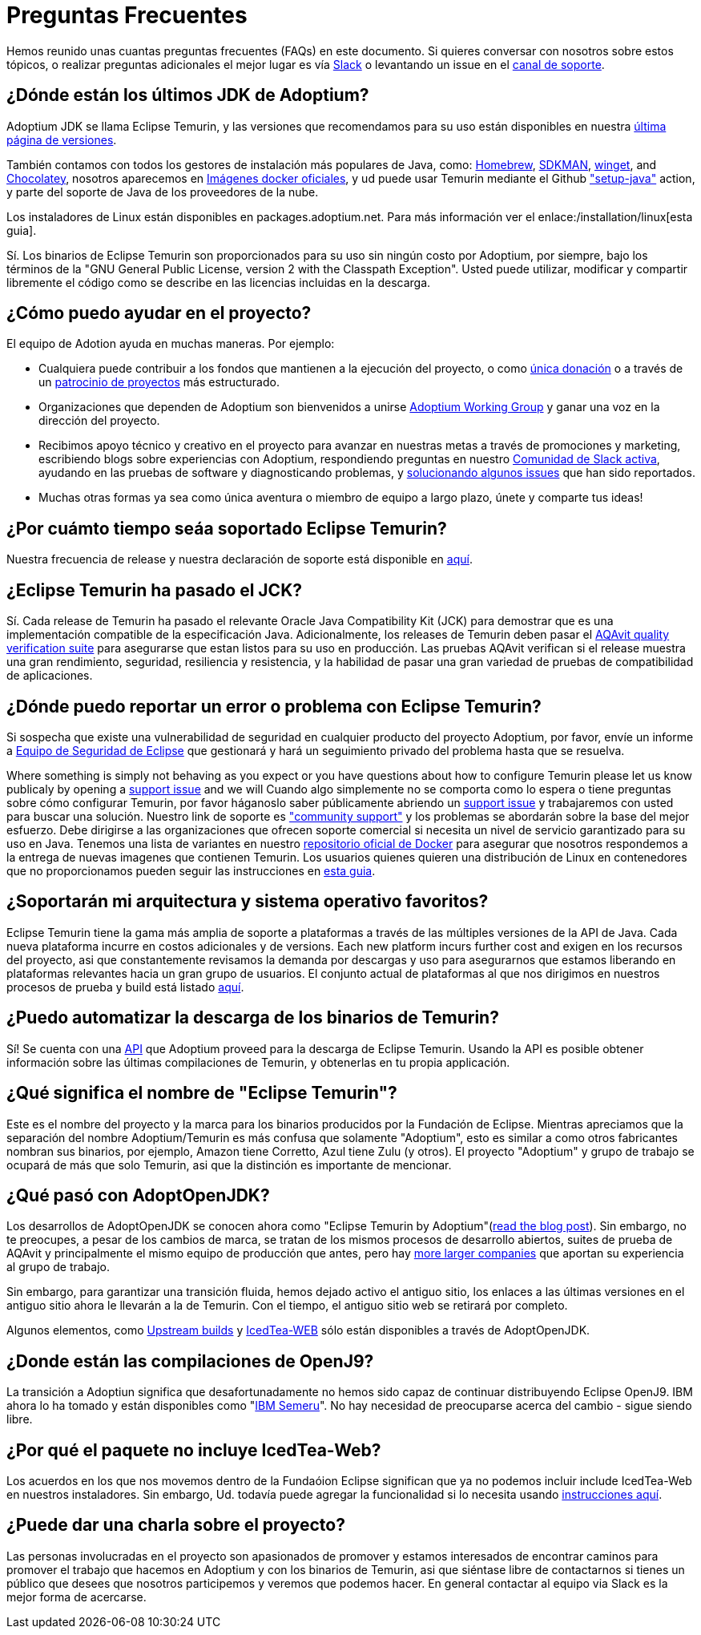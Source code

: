 = Preguntas Frecuentes
:page-authors: gdams, karianna, sxa555, aahlenst, sxa, tellison, kemitix

Hemos reunido unas cuantas preguntas frecuentes (FAQs) en este documento.
Si quieres conversar con nosotros sobre estos tópicos, o realizar preguntas adicionales 
el mejor lugar es vía 
https://adoptium.net/slack.html[Slack] o levantando un issue en el
https://github.com/adoptium/adoptium-support[canal de soporte].

== ¿Dónde están los últimos JDK de Adoptium?

Adoptium JDK se llama Eclipse Temurin, y las versiones que recomendamos para su
uso están disponibles en nuestra https://adoptium.net/temurin/releases/[última página de versiones].

También contamos con todos los gestores de instalación más populares de Java, como:
https://formulae.brew.sh/cask/temurin[Homebrew], https://sdkman.io/[SDKMAN],
https://github.com/microsoft/winget-cli[winget], and https://chocolatey.org/[Chocolatey], nosotros aparecemos en
https://hub.docker.com/_/eclipse-temurin[Imágenes docker oficiales], y ud puede usar Temurin mediante el Github
https://github.com/marketplace/actions/setup-java-jdk#basic["setup-java"]
action, y parte del soporte de Java de los proveedores de la nube.

Los instaladores de Linux están disponibles en packages.adoptium.net. Para más
información ver el enlace:/installation/linux[esta guia].

Sí. Los binarios de Eclipse Temurin son proporcionados para su uso sin ningún costo por Adoptium, por siempre, bajo los términos de la "GNU General Public License, version 2 with the
Classpath Exception". Usted puede utilizar, modificar y compartir libremente el código como se describe en las licencias incluidas en la descarga.

== ¿Cómo puedo ayudar en el proyecto?

El equipo de Adotion ayuda en muchas maneras. Por ejemplo:

* Cualquiera puede contribuir a los fondos que mantienen a la ejecución del proyecto, o
como https://www.eclipse.org/donate/adoptium/[única donación] o a través de un
link:/sponsors[patrocinio de proyectos] más estructurado.

* Organizaciones que dependen de Adoptium son bienvenidos a unirse
link:/members[Adoptium Working Group] y ganar una voz en la dirección del proyecto.

* Recibimos apoyo técnico y creativo en el proyecto para avanzar en nuestras metas
a través de promociones y marketing, escribiendo blogs sobre experiencias con Adoptium,
respondiendo preguntas en nuestro link:/slack[Comunidad de Slack activa], ayudando en 
las pruebas de software y diagnosticando problemas, y 
link:/docs/first-timer-support[solucionando algunos issues] que han sido reportados.

* Muchas otras formas ya sea como única aventura o miembro de equipo a largo plazo, únete 
y comparte tus ideas!

== ¿Por cuámto tiempo seáa soportado Eclipse Temurin?

Nuestra frecuencia de release y nuestra declaración de soporte está disponible en 
https://adoptium.net/support/[aquí].

== ¿Eclipse Temurin ha pasado el JCK?

Sí. Cada release de Temurin ha pasado el relevante Oracle Java Compatibility Kit (JCK)
para demostrar que es una implementación compatible de la especificación Java.
Adicionalmente, los releases de Temurin deben pasar el link:/aqavit[AQAvit quality verification suite]
para asegurarse que estan listos para su uso en producción. Las pruebas AQAvit verifican si el release muestra 
una gran rendimiento, seguridad, resiliencia y resistencia, y la habilidad de pasar una gran variedad de pruebas 
de compatibilidad de aplicaciones.

== ¿Dónde puedo reportar un error o problema con Eclipse Temurin?

Si sospecha que existe una vulnerabilidad de seguridad en cualquier producto del proyecto Adoptium, por favor, envíe un informe a https://www.eclipse.org/security/[Equipo de Seguridad de Eclipse] 
que gestionará y hará un seguimiento privado del problema hasta que se resuelva.

Where something is simply not behaving as you expect or you have questions about
how to configure Temurin please let us know publicaly by opening a
https://github.com/adoptium/adoptium-support/issues/new/choose[support issue] and we will
Cuando algo simplemente no se comporta como lo espera o tiene preguntas sobre
cómo configurar Temurin, por favor háganoslo saber públicamente abriendo un
https://github.com/adoptium/adoptium-support/issues/new/choose[support issue] y trabajaremos con usted para buscar una solución. Nuestro link de soporte es link:/support["community support"]
y los problemas se abordarán sobre la base del mejor esfuerzo. Debe dirigirse a las organizaciones que ofrecen soporte comercial si necesita un nivel de servicio garantizado para su uso en Java.
Tenemos una lista de variantes en nuestro
https://hub.docker.com/_/eclipse-temurin[repositorio oficial de Docker] para asegurar que nosotros
respondemos a la entrega de nuevas imagenes que contienen Temurin. Los usuarios
quienes quieren una distribución de Linux en contenedores que no proporcionamos 
pueden seguir las instrucciones en  
https://blog.adoptium.net/2021/08/using-jlink-in-dockerfiles/[esta guia].

== ¿Soportarán mi arquitectura y sistema operativo favoritos?

Eclipse Temurin tiene la gama más amplia de soporte a plataformas a través de las múltiples versiones de 
la API de Java. Cada nueva plataforma incurre en costos adicionales y de
versions. Each new platform incurs further cost and exigen en los recursos del proyecto, asi que constantemente
revisamos la demanda por descargas y uso para asegurarnos que estamos liberando en plataformas relevantes hacia 
un gran grupo de usuarios. El conjunto actual de plataformas al que nos dirigimos en nuestros procesos de prueba 
y build está listado link:/supported-platforms[aquí].

== ¿Puedo automatizar la descarga de los binarios de Temurin?

Sí! Se cuenta con una https://api.adoptium.net/q/swagger-ui/[API]
que Adoptium proveed para la descarga de Eclipse Temurin. Usando la API es posible obtener
información sobre las últimas compilaciones de Temurin, y obtenerlas en tu propia
applicación.

== ¿Qué significa el nombre de "Eclipse Temurin"?

Este es el nombre del proyecto y la marca para los binarios producidos por la Fundación
de Eclipse.
Mientras apreciamos que la separación del nombre Adoptium/Temurin es más confusa que solamente
"Adoptium", esto es similar a como otros fabricantes nombran sus binarios, por ejemplo, Amazon
tiene Corretto, Azul tiene Zulu (y otros). El proyecto "Adoptium" y grupo de trabajo se
ocupará de más que solo Temurin, asi que la distinción es importante de mencionar.

== ¿Qué pasó con AdoptOpenJDK?

Los desarrollos de AdoptOpenJDK se conocen ahora como "Eclipse Temurin by
Adoptium"(https://blog.adoptium.net/2021/08/adoptium-celebrates-first-release/[read the blog post]).
Sin embargo, no te preocupes, a pesar de los cambios de marca, se tratan de los mismos procesos de desarrollo abiertos,
suites de prueba de AQAvit y principalmente el mismo equipo de producción que antes, 
pero hay link:/members[more larger companies] que aportan su experiencia
al grupo de trabajo.

Sin embargo, para garantizar una transición fluida, hemos dejado activo el antiguo sitio,
los enlaces a las últimas versiones en el antiguo sitio ahora le llevarán a la de
Temurin. Con el tiempo, el antiguo sitio web se retirará por completo.

Algunos elementos, como https://adoptopenjdk.net/upstream.html[Upstream builds]
y https://adoptopenjdk.net/icedtea-web.html[IcedTea-WEB] sólo están disponibles
a través de AdoptOpenJDK.

== ¿Donde están las compilaciones de OpenJ9?

La transición a Adoptiun significa que desafortunadamente no hemos sido capaz de continuar
distribuyendo Eclipse OpenJ9. IBM ahora lo ha tomado y están disponibles como
"https://developer.ibm.com/languages/java/semeru-runtimes/[IBM Semeru]".
No hay necesidad de preocuparse acerca del cambio - sigue siendo libre.

== ¿Por qué el paquete no incluye IcedTea-Web?

Los acuerdos en los que nos movemos dentro de la Fundaóion Eclipse significan
que ya no podemos incluir include IcedTea-Web en nuestros instaladores.
Sin embargo, Ud. todavía puede agregar la funcionalidad si lo necesita usando 
https://blog.adoptopenjdk.net/2018/10/using-icedtea-web-browser-plug-in-with-adoptopenjdk/[instrucciones
aquí].

== ¿Puede dar una charla sobre el proyecto?

Las personas involucradas en el proyecto son apasionados de promover y estamos interesados
de encontrar caminos para promover el trabajo que hacemos en Adoptium y con los binarios de
Temurin, asi que siéntase libre de contactarnos si tienes un público que desees que nosotros participemos y veremos que podemos hacer. En general contactar al equipo via Slack es la mejor forma de acercarse.
